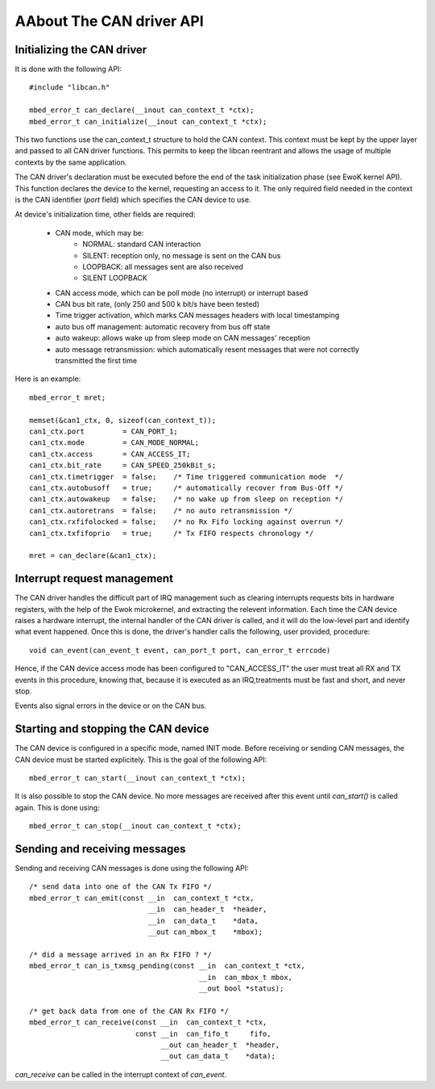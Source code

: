 AAbout The CAN driver API
------------------------

.. highlight:: c


Initializing the CAN driver
"""""""""""""""""""""""""""""

It is done with the following API::

   #include "libcan.h"

   mbed_error_t can_declare(__inout can_context_t *ctx);
   mbed_error_t can_initialize(__inout can_context_t *ctx);

This two functions use the can_context_t structure to hold the CAN context. This
context must be kept by the upper layer and passed to all CAN driver functions.
This permits to keep the libcan reentrant and allows the usage of multiple
contexts by the same application.

The CAN driver's declaration must be executed before the end of the task
initialization phase (see EwoK kernel API). This function declares the device to
the kernel, requesting an access to it. The only required field needed in the
context is the CAN identifier (*port* field) which specifies the CAN device to
use.


At device's initialization time, other fields are required:

   * CAN mode, which may be:
       * NORMAL: standard CAN interaction
       * SILENT: reception only, no message is sent on the CAN bus
       * LOOPBACK: all messages sent are also received
       * SILENT LOOPBACK
   * CAN access mode, which can be poll mode (no interrupt) or interrupt based
   * CAN bus bit rate, (only 250 and 500 k bit/s have been tested)
   * Time trigger activation, which marks CAN messages headers with local timestamping
   * auto bus off management: automatic recovery from bus off state
   * auto wakeup: allows wake up from sleep mode on CAN messages' reception
   * auto message retransmission: which automatically resent messages that were not correctly transmitted the first time

Here is an example::

   mbed_error_t mret;

   memset(&can1_ctx, 0, sizeof(can_context_t));
   can1_ctx.port         = CAN_PORT_1;
   can1_ctx.mode         = CAN_MODE_NORMAL;
   can1_ctx.access       = CAN_ACCESS_IT;
   can1_ctx.bit_rate     = CAN_SPEED_250kBit_s;
   can1_ctx.timetrigger  = false;    /* Time triggered communication mode  */
   can1_ctx.autobusoff   = true;     /* automatically recover from Bus-Off */
   can1_ctx.autowakeup   = false;    /* no wake up from sleep on reception */
   can1_ctx.autoretrans  = false;    /* no auto retransmission */
   can1_ctx.rxfifolocked = false;    /* no Rx Fifo locking against overrun */
   can1_ctx.txfifoprio   = true;     /* Tx FIFO respects chronology */

   mret = can_declare(&can1_ctx);


Interrupt request management
""""""""""""""""""""""""""""

The CAN driver handles the difficult part of IRQ management such as clearing
interrupts requests bits in hardware registers, with the help of the Ewok
microkernel, and extracting the relevent information. Each time the CAN device
raises a hardware interrupt, the internal handler of the CAN driver is called,
and it will do the low-level part and identify what event happened. Once this is
done, the driver's handler calls the following, user provided, procedure::

   void can_event(can_event_t event, can_port_t port, can_error_t errcode)

Hence, if the CAN device access mode has been configured to "CAN_ACCESS_IT" the
user must treat all RX and TX events in this procedure, knowing that, because
it is executed as an IRQ,treatments must be fast and short, and never stop.

Events also signal errors in the device or on the CAN bus.


Starting and stopping the CAN device
""""""""""""""""""""""""""""""""""""

The CAN device is configured in a specific mode, named INIT mode. Before
receiving or sending CAN messages, the CAN device must be started explicitely.
This is the goal of the following API::

   mbed_error_t can_start(__inout can_context_t *ctx);

It is also possible to stop the CAN device. No more messages are received after
this event until *can_start()* is called again. This is done using::

   mbed_error_t can_stop(__inout can_context_t *ctx);


Sending and receiving messages
""""""""""""""""""""""""""""""

Sending and receiving CAN messages is done using the following API::

    /* send data into one of the CAN Tx FIFO */
    mbed_error_t can_emit(const __in  can_context_t *ctx,
                                __in  can_header_t  *header,
                                __in  can_data_t    *data,
                                __out can_mbox_t    *mbox);

    /* did a message arrived in an Rx FIFO ? */
    mbed_error_t can_is_txmsg_pending(const __in  can_context_t *ctx,
                                            __in  can_mbox_t mbox,
                                            __out bool *status);

    /* get back data from one of the CAN Rx FIFO */
    mbed_error_t can_receive(const __in  can_context_t *ctx,
                             const __in  can_fifo_t     fifo,
                                   __out can_header_t  *header,
                                   __out can_data_t    *data);

*can_receive* can be called in the interrupt context of *can_event*.
